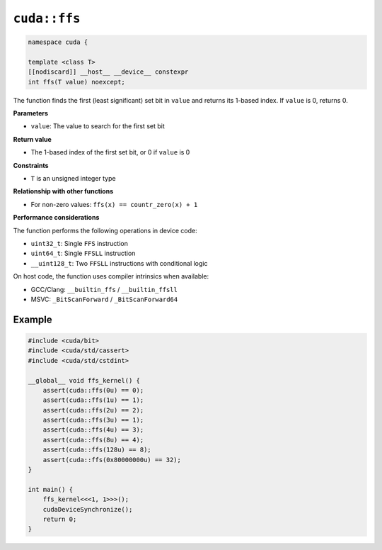 .. _libcudacxx-extended-api-bit-ffs:

``cuda::ffs``
=============

.. code:: cpp

   namespace cuda {
   
   template <class T>
   [[nodiscard]] __host__ __device__ constexpr
   int ffs(T value) noexcept;

The function finds the first (least significant) set bit in ``value`` and returns its 1-based index. If ``value`` is 0, returns 0.

**Parameters**

- ``value``: The value to search for the first set bit

**Return value**

- The 1-based index of the first set bit, or 0 if ``value`` is 0

**Constraints**

- ``T`` is an unsigned integer type

**Relationship with other functions**

- For non-zero values: ``ffs(x) == countr_zero(x) + 1``

**Performance considerations**

The function performs the following operations in device code:

- ``uint32_t``: Single ``FFS`` instruction
- ``uint64_t``: Single ``FFSLL`` instruction
- ``__uint128_t``: Two ``FFSLL`` instructions with conditional logic

On host code, the function uses compiler intrinsics when available:

- GCC/Clang: ``__builtin_ffs`` / ``__builtin_ffsll``
- MSVC: ``_BitScanForward`` / ``_BitScanForward64``

Example
-------

.. code:: cpp

    #include <cuda/bit>
    #include <cuda/std/cassert>
    #include <cuda/std/cstdint>

    __global__ void ffs_kernel() {
        assert(cuda::ffs(0u) == 0);
        assert(cuda::ffs(1u) == 1);
        assert(cuda::ffs(2u) == 2);
        assert(cuda::ffs(3u) == 1);
        assert(cuda::ffs(4u) == 3);
        assert(cuda::ffs(8u) == 4);
        assert(cuda::ffs(128u) == 8);
        assert(cuda::ffs(0x80000000u) == 32);
    }

    int main() {
        ffs_kernel<<<1, 1>>>();
        cudaDeviceSynchronize();
        return 0;
    }
